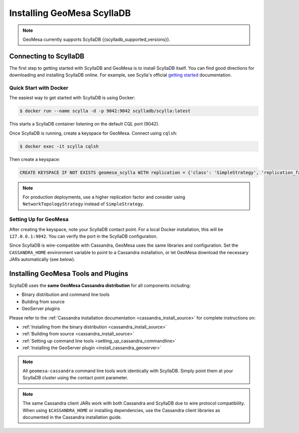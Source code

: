 Installing GeoMesa ScyllaDB
===========================

.. note::

    GeoMesa currently supports ScyllaDB {{scylladb_supported_versions}}.

Connecting to ScyllaDB
-----------------------

The first step to getting started with ScyllaDB and GeoMesa is to install
ScyllaDB itself. You can find good directions for downloading and installing
ScyllaDB online. For example, see Scylla's official `getting started`_ documentation.

.. _getting started: https://opensource.docs.scylladb.com/stable/getting-started/index.html

Quick Start with Docker
~~~~~~~~~~~~~~~~~~~~~~~

The easiest way to get started with ScyllaDB is using Docker:

.. code-block:: bash

    $ docker run --name scylla -d -p 9042:9042 scylladb/scylla:latest

This starts a ScyllaDB container listening on the default CQL port (9042).

Once ScyllaDB is running, create a keyspace for GeoMesa. Connect using ``cqlsh``:

.. code-block:: bash

    $ docker exec -it scylla cqlsh

Then create a keyspace:

.. code-block:: bash

    CREATE KEYSPACE IF NOT EXISTS geomesa_scylla WITH replication = {'class': 'SimpleStrategy', 'replication_factor': 1};

.. note::

    For production deployments, use a higher replication factor and consider
    using ``NetworkTopologyStrategy`` instead of ``SimpleStrategy``.

Setting Up for GeoMesa
~~~~~~~~~~~~~~~~~~~~~~~

After creating the keyspace, note your ScyllaDB contact point. For a local Docker installation,
this will be ``127.0.0.1:9042``. You can verify the port in the ScyllaDB configuration.

Since ScyllaDB is wire-compatible with Cassandra, GeoMesa uses the same libraries and
configuration. Set the ``CASSANDRA_HOME`` environment variable to point to a Cassandra
installation, or let GeoMesa download the necessary JARs automatically (see below).

Installing GeoMesa Tools and Plugins
------------------------------------

ScyllaDB uses the **same GeoMesa Cassandra distribution** for all components including:

* Binary distribution and command line tools
* Building from source
* GeoServer plugins

Please refer to the :ref:`Cassandra installation documentation <cassandra_install_source>` for complete
instructions on:

* :ref:`Installing from the binary distribution <cassandra_install_source>`
* :ref:`Building from source <cassandra_install_source>`
* :ref:`Setting up command line tools <setting_up_cassandra_commandline>`
* :ref:`Installing the GeoServer plugin <install_cassandra_geoserver>`

.. note::

    All ``geomesa-cassandra`` command line tools work identically with ScyllaDB. Simply point them
    at your ScyllaDB cluster using the contact point parameter.

.. note::

    The same Cassandra client JARs work with both Cassandra and ScyllaDB due to wire protocol compatibility.
    When using ``$CASSANDRA_HOME`` or installing dependencies, use the Cassandra client libraries as documented
    in the Cassandra installation guide.
